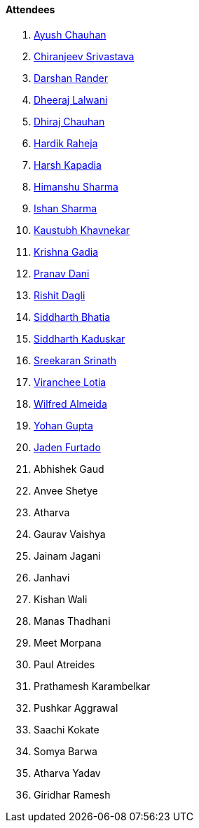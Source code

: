 ==== Attendees

. link:https://twitter.com/heyayushh[Ayush Chauhan^]
. link:https://twitter.com/chiranjeevVsri[Chiranjeev Srivastava^]
. link:https://twitter.com/SirusTweets[Darshan Rander^]
. link:https://twitter.com/DhiruCodes[Dheeraj Lalwani^]
. link:https://twitter.com/cdhiraj40[Dhiraj Chauhan^]
. link:https://twitter.com/hardikraheja[Hardik Raheja^]
. link:https://twitter.com/harshgkapadia[Harsh Kapadia^]
. link:https://twitter.com/_SharmaHimanshu[Himanshu Sharma^]
. link:https://twitter.com/ishandeveloper[Ishan Sharma^]
. link:https://www.linkedin.com/in/kaustubhkhavnekar[Kaustubh Khavnekar^]
. link:https://linkedin.com/in/krishna-gadia[Krishna Gadia^]
. link:https://twitter.com/PranavDani3[Pranav Dani^]
. link:https://twitter.com/rishit_dagli[Rishit Dagli^]
. link:https://twitter.com/Darth_Sid512[Siddharth Bhatia^]
. link:https://twitter.com/ambitions2003[Siddharth Kaduskar^]
. link:https://twitter.com/skxrxn[Sreekaran Srinath^]
. link:https://twitter.com/code_magician[Viranchee Lotia^]
. link:https://twitter.com/WilfredAlmeida_[Wilfred Almeida^]
. link:https://mobile.twitter.com/GuptaYohan[Yohan Gupta^]
. link:https://twitter.com/furtado_jaden[Jaden Furtado^]
. Abhishek Gaud
. Anvee Shetye
. Atharva
. Gaurav Vaishya
. Jainam Jagani
. Janhavi
. Kishan Wali
. Manas Thadhani
. Meet Morpana
. Paul Atreides
. Prathamesh Karambelkar
. Pushkar Aggrawal
. Saachi Kokate
. Somya Barwa
. Atharva Yadav
. Giridhar Ramesh
